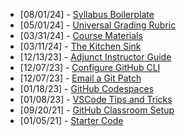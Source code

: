 #+TITLE: 

- [08/01/24] - [[file:syllabus-boiler-plate.org][Syllabus Boilerplate]]
- [05/01/24] - [[file:universal-grading-rubric.org][Universal Grading Rubric]]
- [03/31/24] - [[file:course-materials.org][Course Materials]]
- [03/11/24] - [[file:kitchen-sink.org][The Kitchen Sink]]
- [12/13/23] - [[file:adjunct-instructor.org][Adjunct Instructor Guide]]
- [12/07/23] - [[file:configure-github-cli.org][Configure GitHub CLI]]
- [12/07/23] - [[file:git-email-patch.org][Email a Git Patch]]
- [01/18/23] - [[file:github-codespaces.org][GitHub Codespaces]]
- [01/08/23] - [[file:vscode-tips-and-tricks.org][VSCode Tips and Tricks]]
- [09/20/21] - [[file:github-classroom-setup.org][GitHub Classroom Setup]]
- [01/05/21] - [[file:starter-code.org][Starter Code]]